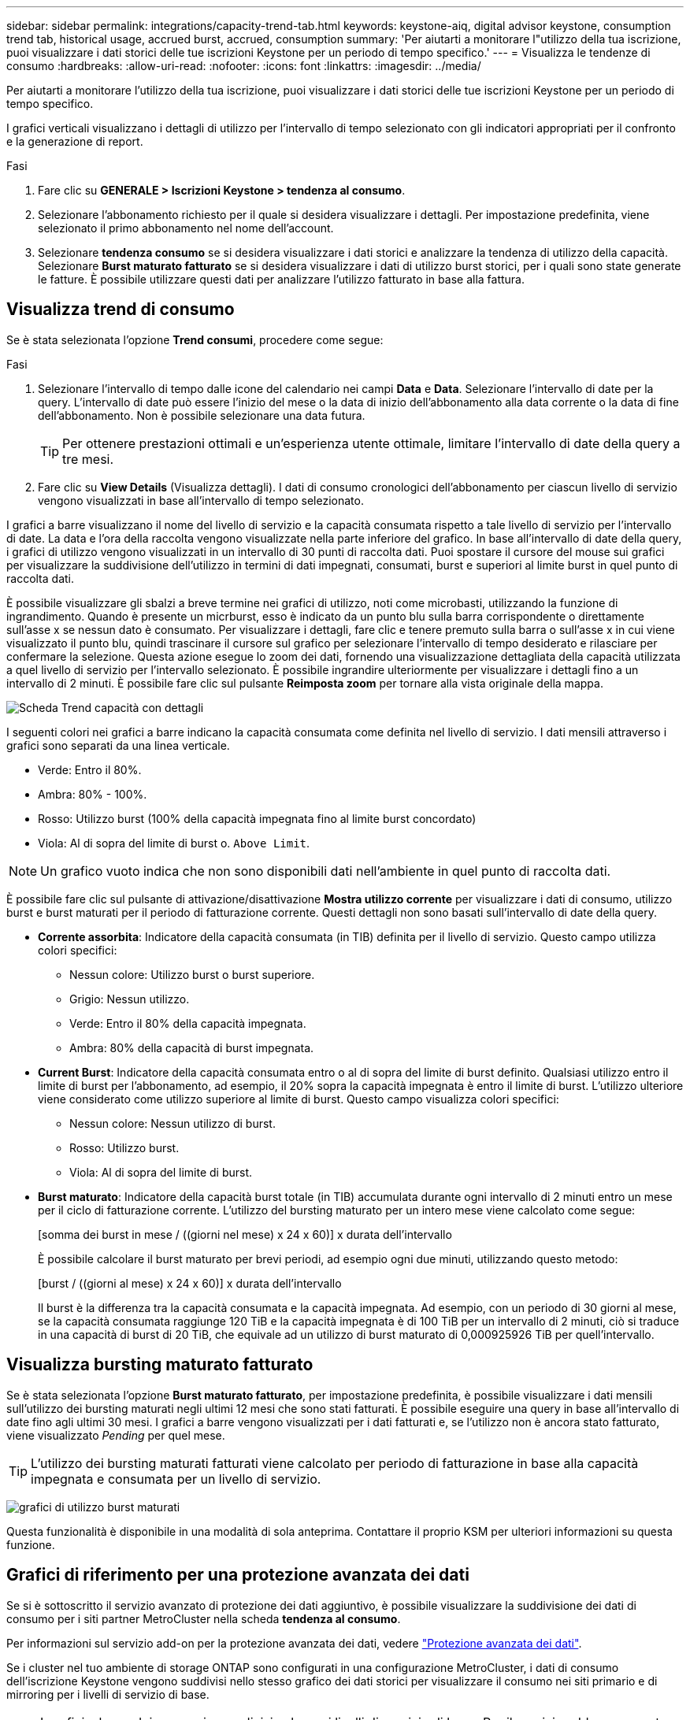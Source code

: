 ---
sidebar: sidebar 
permalink: integrations/capacity-trend-tab.html 
keywords: keystone-aiq, digital advisor keystone, consumption trend tab, historical usage, accrued burst, accrued, consumption 
summary: 'Per aiutarti a monitorare l"utilizzo della tua iscrizione, puoi visualizzare i dati storici delle tue iscrizioni Keystone per un periodo di tempo specifico.' 
---
= Visualizza le tendenze di consumo
:hardbreaks:
:allow-uri-read: 
:nofooter: 
:icons: font
:linkattrs: 
:imagesdir: ../media/


[role="lead"]
Per aiutarti a monitorare l'utilizzo della tua iscrizione, puoi visualizzare i dati storici delle tue iscrizioni Keystone per un periodo di tempo specifico.

I grafici verticali visualizzano i dettagli di utilizzo per l'intervallo di tempo selezionato con gli indicatori appropriati per il confronto e la generazione di report.

.Fasi
. Fare clic su *GENERALE > Iscrizioni Keystone > tendenza al consumo*.
. Selezionare l'abbonamento richiesto per il quale si desidera visualizzare i dettagli. Per impostazione predefinita, viene selezionato il primo abbonamento nel nome dell'account.
. Selezionare *tendenza consumo* se si desidera visualizzare i dati storici e analizzare la tendenza di utilizzo della capacità. Selezionare *Burst maturato fatturato* se si desidera visualizzare i dati di utilizzo burst storici, per i quali sono state generate le fatture. È possibile utilizzare questi dati per analizzare l'utilizzo fatturato in base alla fattura.




== Visualizza trend di consumo

Se è stata selezionata l'opzione *Trend consumi*, procedere come segue:

.Fasi
. Selezionare l'intervallo di tempo dalle icone del calendario nei campi *Data* e *Data*. Selezionare l'intervallo di date per la query. L'intervallo di date può essere l'inizio del mese o la data di inizio dell'abbonamento alla data corrente o la data di fine dell'abbonamento. Non è possibile selezionare una data futura.
+

TIP: Per ottenere prestazioni ottimali e un'esperienza utente ottimale, limitare l'intervallo di date della query a tre mesi.

. Fare clic su *View Details* (Visualizza dettagli). I dati di consumo cronologici dell'abbonamento per ciascun livello di servizio vengono visualizzati in base all'intervallo di tempo selezionato.


I grafici a barre visualizzano il nome del livello di servizio e la capacità consumata rispetto a tale livello di servizio per l'intervallo di date. La data e l'ora della raccolta vengono visualizzate nella parte inferiore del grafico. In base all'intervallo di date della query, i grafici di utilizzo vengono visualizzati in un intervallo di 30 punti di raccolta dati. Puoi spostare il cursore del mouse sui grafici per visualizzare la suddivisione dell'utilizzo in termini di dati impegnati, consumati, burst e superiori al limite burst in quel punto di raccolta dati.

È possibile visualizzare gli sbalzi a breve termine nei grafici di utilizzo, noti come microbasti, utilizzando la funzione di ingrandimento. Quando è presente un micrburst, esso è indicato da un punto blu sulla barra corrispondente o direttamente sull'asse x se nessun dato è consumato. Per visualizzare i dettagli, fare clic e tenere premuto sulla barra o sull'asse x in cui viene visualizzato il punto blu, quindi trascinare il cursore sul grafico per selezionare l'intervallo di tempo desiderato e rilasciare per confermare la selezione. Questa azione esegue lo zoom dei dati, fornendo una visualizzazione dettagliata della capacità utilizzata a quel livello di servizio per l'intervallo selezionato. È possibile ingrandire ulteriormente per visualizzare i dettagli fino a un intervallo di 2 minuti. È possibile fare clic sul pulsante *Reimposta zoom* per tornare alla vista originale della mappa.

image:aiq-ks-subtime-6.png["Scheda Trend capacità con dettagli"]

I seguenti colori nei grafici a barre indicano la capacità consumata come definita nel livello di servizio. I dati mensili attraverso i grafici sono separati da una linea verticale.

* Verde: Entro il 80%.
* Ambra: 80% - 100%.
* Rosso: Utilizzo burst (100% della capacità impegnata fino al limite burst concordato)
* Viola: Al di sopra del limite di burst o. `Above Limit`.



NOTE: Un grafico vuoto indica che non sono disponibili dati nell'ambiente in quel punto di raccolta dati.

È possibile fare clic sul pulsante di attivazione/disattivazione *Mostra utilizzo corrente* per visualizzare i dati di consumo, utilizzo burst e burst maturati per il periodo di fatturazione corrente. Questi dettagli non sono basati sull'intervallo di date della query.

* *Corrente assorbita*: Indicatore della capacità consumata (in TIB) definita per il livello di servizio. Questo campo utilizza colori specifici:
+
** Nessun colore: Utilizzo burst o burst superiore.
** Grigio: Nessun utilizzo.
** Verde: Entro il 80% della capacità impegnata.
** Ambra: 80% della capacità di burst impegnata.


* *Current Burst*: Indicatore della capacità consumata entro o al di sopra del limite di burst definito. Qualsiasi utilizzo entro il limite di burst per l'abbonamento, ad esempio, il 20% sopra la capacità impegnata è entro il limite di burst. L'utilizzo ulteriore viene considerato come utilizzo superiore al limite di burst. Questo campo visualizza colori specifici:
+
** Nessun colore: Nessun utilizzo di burst.
** Rosso: Utilizzo burst.
** Viola: Al di sopra del limite di burst.


* *Burst maturato*: Indicatore della capacità burst totale (in TIB) accumulata durante ogni intervallo di 2 minuti entro un mese per il ciclo di fatturazione corrente. L'utilizzo del bursting maturato per un intero mese viene calcolato come segue:
+
[somma dei burst in mese / ((giorni nel mese) x 24 x 60)] x durata dell'intervallo

+
È possibile calcolare il burst maturato per brevi periodi, ad esempio ogni due minuti, utilizzando questo metodo:

+
[burst / ((giorni al mese) x 24 x 60)] x durata dell'intervallo

+
Il burst è la differenza tra la capacità consumata e la capacità impegnata. Ad esempio, con un periodo di 30 giorni al mese, se la capacità consumata raggiunge 120 TiB e la capacità impegnata è di 100 TiB per un intervallo di 2 minuti, ciò si traduce in una capacità di burst di 20 TiB, che equivale ad un utilizzo di burst maturato di 0,000925926 TiB per quell'intervallo.





== Visualizza bursting maturato fatturato

Se è stata selezionata l'opzione *Burst maturato fatturato*, per impostazione predefinita, è possibile visualizzare i dati mensili sull'utilizzo dei bursting maturati negli ultimi 12 mesi che sono stati fatturati. È possibile eseguire una query in base all'intervallo di date fino agli ultimi 30 mesi. I grafici a barre vengono visualizzati per i dati fatturati e, se l'utilizzo non è ancora stato fatturato, viene visualizzato _Pending_ per quel mese.


TIP: L'utilizzo dei bursting maturati fatturati viene calcolato per periodo di fatturazione in base alla capacità impegnata e consumata per un livello di servizio.

image:accr-burst-1.png["grafici di utilizzo burst maturati"]

Questa funzionalità è disponibile in una modalità di sola anteprima. Contattare il proprio KSM per ulteriori informazioni su questa funzione.



== Grafici di riferimento per una protezione avanzata dei dati

Se si è sottoscritto il servizio avanzato di protezione dei dati aggiuntivo, è possibile visualizzare la suddivisione dei dati di consumo per i siti partner MetroCluster nella scheda *tendenza al consumo*.

Per informazioni sul servizio add-on per la protezione avanzata dei dati, vedere link:../concepts/adp.html["Protezione avanzata dei dati"].

Se i cluster nel tuo ambiente di storage ONTAP sono configurati in una configurazione MetroCluster, i dati di consumo dell'iscrizione Keystone vengono suddivisi nello stesso grafico dei dati storici per visualizzare il consumo nei siti primario e di mirroring per i livelli di servizio di base.


NOTE: I grafici a barre dei consumi sono divisi solo per i livelli di servizio di base. Per il servizio add-on avanzato di protezione dei dati, ovvero il livello di servizio _Advanced Data-Protect_, questa delimitazione non viene visualizzata.

.Livello di servizio per la protezione avanzata dei dati
Per il livello di servizio _Advanced Data-Protect_, il consumo totale viene suddiviso tra i siti partner e l'utilizzo in ciascun sito partner viene riflesso e fatturato in un abbonamento separato; un abbonamento per il sito primario e un altro per il sito mirror. Questo è il motivo per cui, quando si seleziona il numero di abbonamento per il sito primario nella scheda *tendenza consumo*, i grafici di consumo per il servizio aggiunto di protezione dati avanzata visualizzano i dettagli di consumo discreti solo del sito primario. Poiché ogni sito di un partner in una configurazione MetroCluster agisce sia come origine che come mirroring, il consumo totale in ogni sito include i volumi di origine e mirror creati in tale sito.


TIP: La descrizione dei comandi accanto all'ID di rilevamento dell'abbonamento nella scheda *consumo corrente* consente di identificare l'abbonamento partner nella configurazione di MetroCluster.

.Livelli di servizio di base
Per i livelli di servizio di base, a ogni volume viene addebitato il provisioning nei siti primario e di mirroring, quindi lo stesso grafico a barre viene diviso in base al consumo nei siti primario e di mirroring.

.Cosa puoi vedere per l'abbonamento primario
L'immagine seguente mostra i grafici relativi al livello di servizio _Extreme_ (livello di servizio di base) e al numero di abbonamento primario. Lo stesso grafico dei dati storici indica anche il consumo del sito mirror in una tonalità più chiara dello stesso codice colore utilizzato per il sito primario. La descrizione comandi al passaggio del mouse visualizza la suddivisione dei consumi (in TIB) per i siti primario e mirror, rispettivamente 22,24 TiB e 14,86 TiB.

image:mcc-chart-1.png["mcc primario"]

Per il livello di servizio _Advanced Data-Protect_, i grafici appaiono come segue:

image:adp-src-1.png["base primaria mcc"]

.Cosa puoi vedere per l'abbonamento secondario (sito mirror)
Quando si controlla l'abbonamento secondario, è possibile vedere che il grafico a barre per il livello di servizio _Extreme_ (livello di servizio di base) nello stesso punto di raccolta dati del sito partner viene invertito e la disgregazione dei consumi nei siti primario e mirror è rispettivamente di 14.86 TIB e 22.24 TIB.

image:mcc-chart-mirror-1.png["mirror mcc"]

Per il livello di servizio _Advanced Data-Protect_, il grafico viene visualizzato in questo modo per lo stesso punto di raccolta del sito del partner:

image:adp-mir-1.png["base mirror mcc"]

Per informazioni su come MetroCluster protegge i dati, consulta https://docs.netapp.com/us-en/ontap-metrocluster/manage/concept_understanding_mcc_data_protection_and_disaster_recovery.html["Comprensione della protezione dei dati e del disaster recovery di MetroCluster"^].

*Informazioni correlate*

* link:../integrations/aiq-keystone-details.html["Utilizza la dashboard e il reporting Keystone"]
* link:../integrations/subscriptions-tab.html["Abbonamenti"]
* link:../integrations/current-usage-tab.html["Consumo di corrente"]
* link:../integrations/volumes-objects-tab.html["Oggetti  volumi"]
* link:../integrations/assets-tab.html["Risorse"]
* link:../integrations/performance-tab.html["Performance"]

